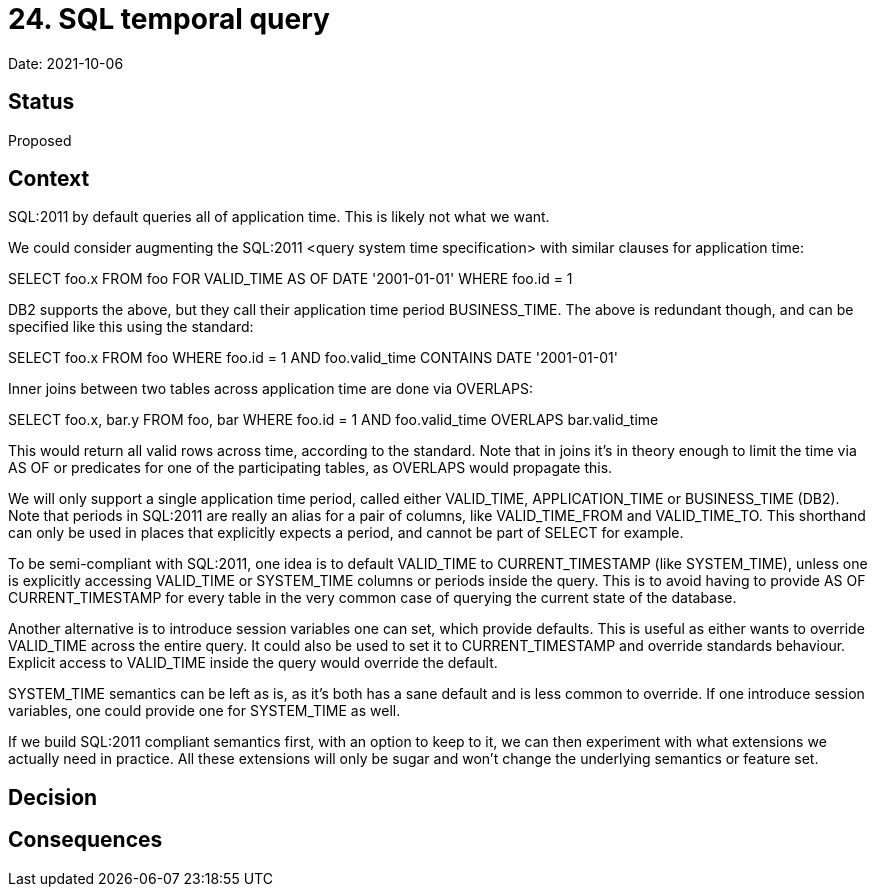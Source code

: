 # 24. SQL temporal query

Date: 2021-10-06

## Status

Proposed

## Context

SQL:2011 by default queries all of application time. This is likely
not what we want.

We could consider augmenting the SQL:2011 <query system time
specification> with similar clauses for application time:

SELECT foo.x
FROM foo FOR VALID_TIME AS OF DATE '2001-01-01'
WHERE foo.id = 1

DB2 supports the above, but they call their application time period
BUSINESS_TIME. The above is redundant though, and can be specified
like this using the standard:

SELECT foo.x
FROM foo
WHERE foo.id = 1 AND foo.valid_time CONTAINS DATE '2001-01-01'

Inner joins between two tables across application time are done via
OVERLAPS:

SELECT foo.x, bar.y
FROM foo, bar
WHERE foo.id = 1 AND foo.valid_time OVERLAPS bar.valid_time

This would return all valid rows across time, according to the
standard. Note that in joins it's in theory enough to limit the time
via AS OF or predicates for one of the participating tables, as
OVERLAPS would propagate this.

We will only support a single application time period, called either
VALID_TIME, APPLICATION_TIME or BUSINESS_TIME (DB2). Note that periods
in SQL:2011 are really an alias for a pair of columns, like
VALID_TIME_FROM and VALID_TIME_TO. This shorthand can only be used in
places that explicitly expects a period, and cannot be part of SELECT
for example.

To be semi-compliant with SQL:2011, one idea is to default VALID_TIME
to CURRENT_TIMESTAMP (like SYSTEM_TIME), unless one is explicitly
accessing VALID_TIME or SYSTEM_TIME columns or periods inside the
query. This is to avoid having to provide AS OF CURRENT_TIMESTAMP for
every table in the very common case of querying the current state of
the database.

Another alternative is to introduce session variables one can set,
which provide defaults. This is useful as either wants to override
VALID_TIME across the entire query. It could also be used to set it to
CURRENT_TIMESTAMP and override standards behaviour. Explicit access to
VALID_TIME inside the query would override the default.

SYSTEM_TIME semantics can be left as is, as it's both has a sane
default and is less common to override. If one introduce session
variables, one could provide one for SYSTEM_TIME as well.

If we build SQL:2011 compliant semantics first, with an option to keep
to it, we can then experiment with what extensions we actually need in
practice. All these extensions will only be sugar and won't change the
underlying semantics or feature set.

## Decision

## Consequences
